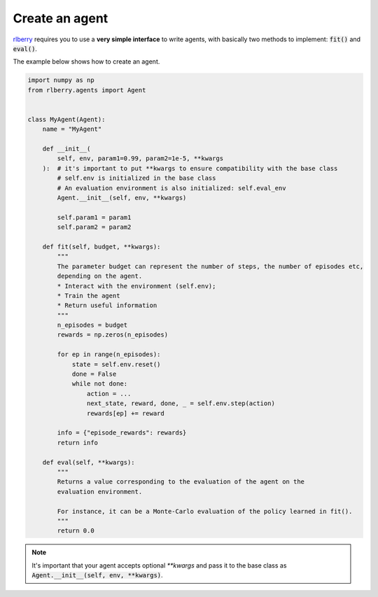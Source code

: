 .. _rlberry: https://github.com/rlberry-py/rlberry

.. _create_agent:


Create an agent
===============

rlberry_ requires you to use a **very simple interface** to write agents, with basically
two methods to implement: :code:`fit()` and :code:`eval()`.

The example below shows how to create an agent.


.. code-block:: python

    import numpy as np
    from rlberry.agents import Agent


    class MyAgent(Agent):
        name = "MyAgent"

        def __init__(
            self, env, param1=0.99, param2=1e-5, **kwargs
        ):  # it's important to put **kwargs to ensure compatibility with the base class
            # self.env is initialized in the base class
            # An evaluation environment is also initialized: self.eval_env
            Agent.__init__(self, env, **kwargs)

            self.param1 = param1
            self.param2 = param2

        def fit(self, budget, **kwargs):
            """
            The parameter budget can represent the number of steps, the number of episodes etc,
            depending on the agent.
            * Interact with the environment (self.env);
            * Train the agent
            * Return useful information
            """
            n_episodes = budget
            rewards = np.zeros(n_episodes)

            for ep in range(n_episodes):
                state = self.env.reset()
                done = False
                while not done:
                    action = ...
                    next_state, reward, done, _ = self.env.step(action)
                    rewards[ep] += reward

            info = {"episode_rewards": rewards}
            return info

        def eval(self, **kwargs):
            """
            Returns a value corresponding to the evaluation of the agent on the
            evaluation environment.

            For instance, it can be a Monte-Carlo evaluation of the policy learned in fit().
            """
            return 0.0


.. note:: It's important that your agent accepts optional `**kwargs` and pass it to the base class as :code:`Agent.__init__(self, env, **kwargs)`.


.. seealso::
    Documentation of the classes :class:`~rlberry.agents.agent.Agent`
    and :class:`~rlberry.agents.agent.AgentWithSimplePolicy`.
